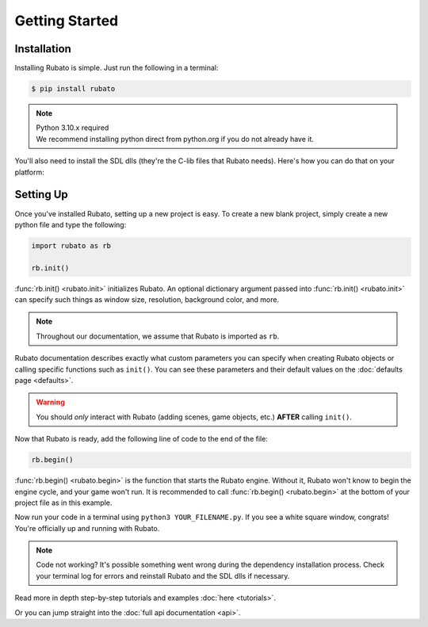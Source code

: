 Getting Started
===============

Installation
------------
Installing Rubato is simple. Just run the following in a terminal:

.. code-block:: console

    $ pip install rubato

.. note::
    | Python 3.10.x required
    | We recommend installing python direct from python.org if you do not already have it.

You'll also need to install the SDL dlls (they're the C-lib files that Rubato needs).
Here's how you can do that on your platform:

.. tab-set::

    .. tab-item:: Windows
        :sync: win

        .. code-block:: console

            $ pip install pysdl-dll


    .. tab-item:: Linux
        :sync: linux

        .. code-block:: console

            $ pip install pysdl-dll


    .. tab-item:: Mac
        :sync: mac

        .. code-block:: console

            $ brew install sdl2 sdl2_mixer sdl2_ttf sdl2_gfx sdl2_image


Setting Up
----------
Once you've installed Rubato, setting up a new project is easy.
To create a new blank project, simply create a new python file and type the following:

.. code-block:: python

    import rubato as rb

    rb.init()

:func:`rb.init() <rubato.init>` initializes Rubato.
An optional dictionary argument passed into :func:`rb.init() <rubato.init>` can specify such things as window size, resolution, background color, and more.

.. note::

    Throughout our documentation, we assume that Rubato is imported as ``rb``.

Rubato documentation describes exactly what custom parameters you can specify when creating Rubato objects or calling specific functions such as ``init()``.
You can see these parameters and their default values on the :doc:`defaults page <defaults>`.

.. warning::
    You should `only` interact with Rubato (adding scenes, game objects, etc.) **AFTER** calling ``init()``.

Now that Rubato is ready, add the following line of code to the end of the file:

.. code-block:: python

    rb.begin()

:func:`rb.begin() <rubato.begin>` is the function that starts the Rubato engine.
Without it, Rubato won't know to begin the engine cycle, and your game won't run.
It is recommended to call :func:`rb.begin() <rubato.begin>` at the bottom of your project file as in this example.

Now run your code in a terminal using ``python3 YOUR_FILENAME.py``. If you see a white square window, congrats!
You're officially up and running with Rubato.

.. note::
    Code not working? It's possible something went wrong during the dependency installation process.
    Check your terminal log for errors and reinstall Rubato and the SDL dlls if necessary.

Read more in depth step-by-step tutorials and examples :doc:`here <tutorials>`.

Or you can jump straight into the :doc:`full api documentation  <api>`.
